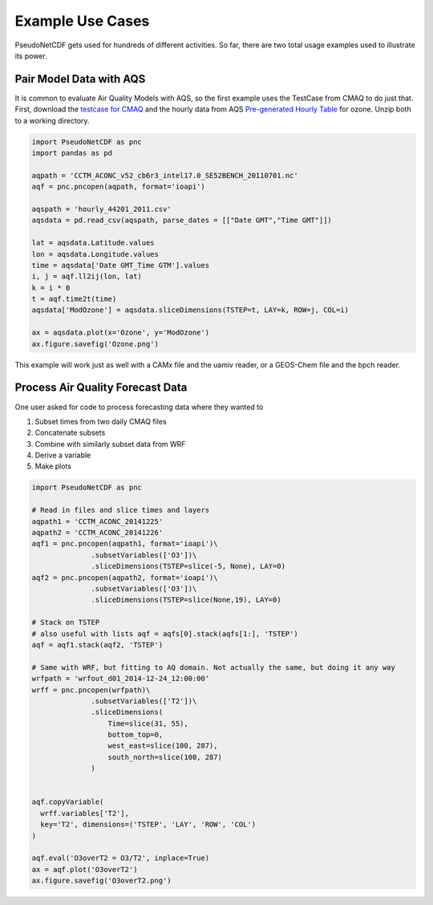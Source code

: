 .. Examples

Example Use Cases
-----------------

PseudoNetCDF gets used for hundreds of different activities. So far, there are
two total usage examples used to illustrate its power.


Pair Model Data with AQS
~~~~~~~~~~~~~~~~~~~~~~~~

It is common to evaluate Air Quality Models with AQS, so the first example
uses the TestCase from CMAQ to do just that. First, download the `testcase
for CMAQ <https://www.epa.gov/cmaq/cmaq-inputs-and-test-case-data>`_ and
the hourly data from AQS `Pre-generated Hourly Table 
<https://aqs.epa.gov/aqsweb/airdata/download_files.html>`_ for 
ozone. Unzip both to a working directory.

.. code-block:: python

  import PseudoNetCDF as pnc
  import pandas as pd

  aqpath = 'CCTM_ACONC_v52_cb6r3_intel17.0_SE52BENCH_20110701.nc'
  aqf = pnc.pncopen(aqpath, format='ioapi')
  
  aqspath = 'hourly_44201_2011.csv'
  aqsdata = pd.read_csv(aqspath, parse_dates = [["Date GMT","Time GMT"]])
  
  lat = aqsdata.Latitude.values
  lon = aqsdata.Longitude.values
  time = aqsdata['Date GMT_Time GTM'].values
  i, j = aqf.ll2ij(lon, lat)
  k = i * 0
  t = aqf.time2t(time)
  aqsdata['ModOzone'] = aqsdata.sliceDimensions(TSTEP=t, LAY=k, ROW=j, COL=i)
  
  ax = aqsdata.plot(x='Ozone', y='ModOzone')
  ax.figure.savefig('Ozone.png')
  
This example will work just as well with a CAMx file and the uamiv reader, or
a GEOS-Chem file and the bpch reader.
  
Process Air Quality Forecast Data
~~~~~~~~~~~~~~~~~~~~~~~~~~~~~~~~~

One user asked for code to process forecasting data where they wanted to

#. Subset times from two daily CMAQ files
#. Concatenate subsets
#. Combine with similarly subset data from WRF
#. Derive a variable
#. Make plots

.. code-block:: python

  import PseudoNetCDF as pnc

  # Read in files and slice times and layers
  aqpath1 = 'CCTM_ACONC_20141225'
  aqpath2 = 'CCTM_ACONC_20141226'
  aqf1 = pnc.pncopen(aqpath1, format='ioapi')\
                .subsetVariables(['O3'])\
                .sliceDimensions(TSTEP=slice(-5, None), LAY=0)
  aqf2 = pnc.pncopen(aqpath2, format='ioapi')\
                .subsetVariables(['O3'])\
                .sliceDimensions(TSTEP=slice(None,19), LAY=0)
  
  # Stack on TSTEP
  # also useful with lists aqf = aqfs[0].stack(aqfs[1:], 'TSTEP')
  aqf = aqf1.stack(aqf2, 'TSTEP')

  # Same with WRF, but fitting to AQ domain. Not actually the same, but doing it any way
  wrfpath = 'wrfout_d01_2014-12-24_12:00:00'
  wrff = pnc.pncopen(wrfpath)\
                .subsetVariables(['T2'])\
                .sliceDimensions(
                    Time=slice(31, 55),
                    bottom_top=0,
                    west_east=slice(100, 287),
                    south_north=slice(100, 287)
                )


  aqf.copyVariable(
    wrff.variables['T2'],
    key='T2', dimensions=('TSTEP', 'LAY', 'ROW', 'COL')
  )

  aqf.eval('O3overT2 = O3/T2', inplace=True)
  ax = aqf.plot('O3overT2')
  ax.figure.savefig('O3overT2.png')
